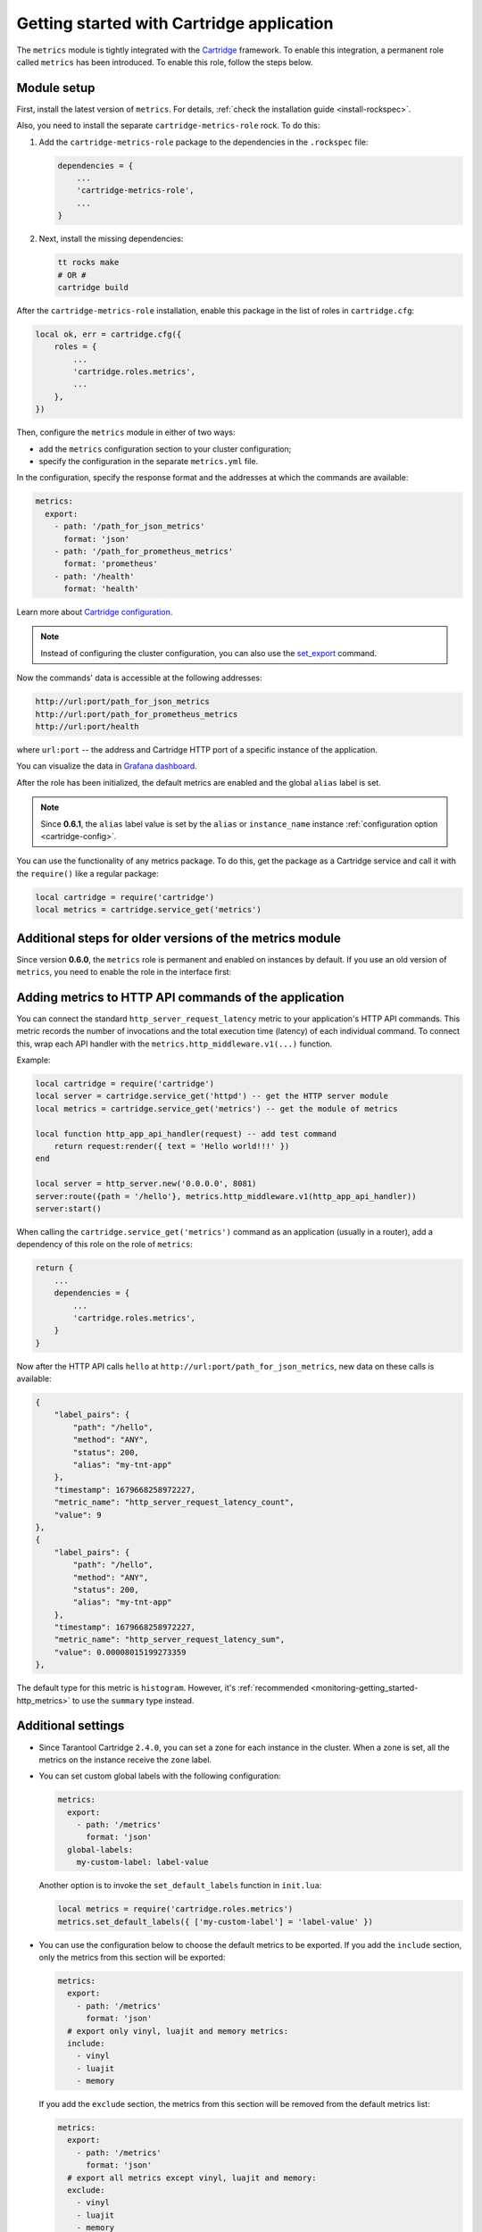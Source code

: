 .. _metrics-getting_started_cartridge:

Getting started with Cartridge application
==========================================

The ``metrics`` module is tightly integrated with
the `Cartridge <https://www.tarantool.io/en/doc/latest/book/cartridge/>`__ framework.
To enable this integration, a permanent role called ``metrics`` has been introduced.
To enable this role, follow the steps below.

..  _getting_started_cartridge-setup:

Module setup
------------

First, install the latest version of ``metrics``. For details,
:ref:`check the installation guide <install-rockspec>`.

Also, you need to install the separate ``cartridge-metrics-role`` rock. To do this:

#.  Add the ``cartridge-metrics-role`` package to the dependencies in the ``.rockspec`` file:

    ..  code-block:: lua

        dependencies = {
            ...
            'cartridge-metrics-role',
            ...
        }

#.  Next, install the missing dependencies:

    ..  code-block:: shell

        tt rocks make
        # OR #
        cartridge build

After the ``cartridge-metrics-role`` installation, enable this package in the list of roles in ``cartridge.cfg``:

..  code-block:: lua

    local ok, err = cartridge.cfg({
        roles = {
            ...
            'cartridge.roles.metrics',
            ...
        },
    })

Then, configure the ``metrics`` module in either of two ways:

*   add the ``metrics`` configuration section to your cluster configuration;
*   specify the configuration in the separate ``metrics.yml`` file.

In the configuration, specify the response format and the addresses at which the commands are available:

..  code-block:: yaml

    metrics:
      export:
        - path: '/path_for_json_metrics'
          format: 'json'
        - path: '/path_for_prometheus_metrics'
          format: 'prometheus'
        - path: '/health'
          format: 'health'

Learn more about `Cartridge configuration <https://www.tarantool.io/en/doc/latest/book/cartridge/cartridge_dev/#managing-role-specific-data>`__.

..  note::

    Instead of configuring the cluster configuration, you can also use the
    `set_export <https://www.tarantool.io/en/doc/latest/book/monitoring/api_reference/#lua-function.metrics.set_export>`__
    command.

Now the commands' data is accessible at the following addresses:

..  code-block:: shell

    http://url:port/path_for_json_metrics
    http://url:port/path_for_prometheus_metrics
    http://url:port/health

where ``url:port`` -- the address and Cartridge HTTP port of a specific instance of the application.

You can visualize the data in
`Grafana dashboard <https://www.tarantool.io/en/doc/latest/book/monitoring/grafana_dashboard/#monitoring-grafana-dashboard-page>`__.

After the role has been initialized, the default metrics are enabled
and the global ``alias`` label is set.

..  note::

    Since **0.6.1**, the ``alias`` label value is set by the ``alias`` or ``instance_name``
    instance :ref:`configuration option <cartridge-config>`.

You can use the functionality of any metrics package.
To do this, get the package as a Cartridge service and call it with the ``require()`` like a regular package:

..  code-block:: lua

    local cartridge = require('cartridge')
    local metrics = cartridge.service_get('metrics')

..  _getting_started_cartridge-if_we_use_old_version:

Additional steps for older versions of the metrics module
---------------------------------------------------------

Since version **0.6.0**, the ``metrics`` role is permanent and enabled on instances by default.
If you use an old version of ``metrics``, you need to enable the role in the interface first:

..  image:: images/role-enable.png
    :align: center

..  _getting_started_cartridge-add_metrics_to_http_api_command:

Adding metrics to HTTP API commands of the application
------------------------------------------------------

You can connect the standard ``http_server_request_latency`` metric to your application's HTTP API
commands. This metric records the number of invocations and the total execution time (latency) of
each individual command. To connect this, wrap each API handler with
the ``metrics.http_middleware.v1(...)`` function.

Example:

..  code-block:: lua

    local cartridge = require('cartridge')
    local server = cartridge.service_get('httpd') -- get the HTTP server module
    local metrics = cartridge.service_get('metrics') -- get the module of metrics

    local function http_app_api_handler(request) -- add test command
        return request:render({ text = 'Hello world!!!' })
    end

    local server = http_server.new('0.0.0.0', 8081)
    server:route({path = '/hello'}, metrics.http_middleware.v1(http_app_api_handler))
    server:start()

When calling the ``cartridge.service_get('metrics')`` command as an application (usually in a router),
add a dependency of this role on the role of ``metrics``:

..  code-block:: lua

    return {
        ...
        dependencies = {
            ...
            'cartridge.roles.metrics',
        }
    }

Now after the HTTP API calls ``hello`` at ``http://url:port/path_for_json_metrics``,
new data on these calls is available:

..  code-block:: json

    {
        "label_pairs": {
            "path": "/hello",
            "method": "ANY",
            "status": 200,
            "alias": "my-tnt-app"
        },
        "timestamp": 1679668258972227,
        "metric_name": "http_server_request_latency_count",
        "value": 9
    },
    {
        "label_pairs": {
            "path": "/hello",
            "method": "ANY",
            "status": 200,
            "alias": "my-tnt-app"
        },
        "timestamp": 1679668258972227,
        "metric_name": "http_server_request_latency_sum",
        "value": 0.00008015199273359
    },

The default type for this metric is ``histogram``. However,
it's :ref:`recommended <monitoring-getting_started-http_metrics>` to use the ``summary`` type instead.

.. _getting_started_cartridge-advanced_settings:

Additional settings
-------------------

*   Since Tarantool Cartridge ``2.4.0``, you can set a zone for each
    instance in the cluster. When a zone is set, all the metrics on the instance
    receive the ``zone`` label.

*   You can set custom global labels with the following configuration:

    ..  code-block:: yaml

        metrics:
          export:
            - path: '/metrics'
              format: 'json'
          global-labels:
            my-custom-label: label-value

    Another option is to invoke the ``set_default_labels`` function in ``init.lua``:

    ..  code-block:: lua

        local metrics = require('cartridge.roles.metrics')
        metrics.set_default_labels({ ['my-custom-label'] = 'label-value' })

*   You can use the configuration below to choose the default metrics to be exported.
    If you add the ``include`` section, only the metrics from this section will be exported:

    ..  code-block:: yaml

        metrics:
          export:
            - path: '/metrics'
              format: 'json'
          # export only vinyl, luajit and memory metrics:
          include:
            - vinyl
            - luajit
            - memory

    If you add the ``exclude`` section,
    the metrics from this section will be removed from the default metrics list:

    ..  code-block:: yaml

        metrics:
          export:
            - path: '/metrics'
              format: 'json'
          # export all metrics except vinyl, luajit and memory:
          exclude:
            - vinyl
            - luajit
            - memory

    For the full list of default metrics, check the
    :ref:`API reference <metrics-api_reference-functions>`.

.. _getting_started_cartridge-custom_health_handle:

Creating a custom health check format
-------------------------------------

By default, the response of the health command contains a status code of

* ``200`` -- if everything is okay,
* ``500`` --  if the instance is unhealthy.

You can set your own response format in the following way:

..  code-block:: lua

    local health = require('cartridge.health')
    local metrics = cartridge.service_get('metrics')

    metrics.set_health_handler(function(req)
        local resp = req:render{
            json = {
                my_healthcheck_format = health.is_healthy()
            }
        }
        resp.status = 200
        return resp
    end)
